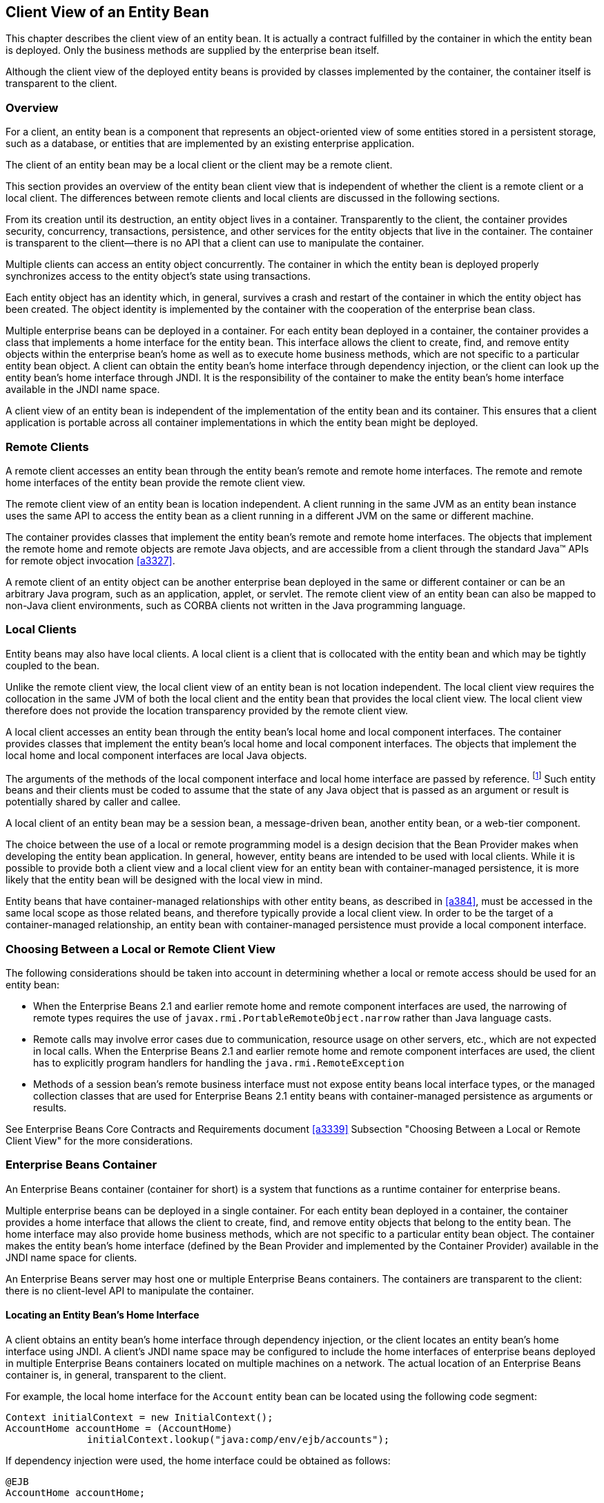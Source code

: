 [[a41]]
== Client View of an Entity Bean

This chapter describes the client view of an entity bean. It is actually a contract fulfilled by the container in which the entity bean is deployed.
Only the business methods are supplied by the enterprise bean itself.

Although the client view of the deployed entity beans is provided by classes implemented by the container, the container itself is transparent to the client.

=== Overview

For a client, an entity bean is a component that represents an object-oriented view of some entities stored in a persistent storage, such as a database, or entities that are implemented by an existing enterprise application.

The client of an entity bean may be a local client or the client may be a remote client.

This section provides an overview of the entity bean client view that is independent of whether the client is a remote client or a local client.
The differences between remote clients and local clients are discussed in the following sections.

From its creation until its destruction, an entity object lives in a container.
Transparently to the client, the container provides security, concurrency, transactions, persistence, and other services for the entity objects that live in the container.
The container is transparent to the client—there is no API that a client can use to manipulate the container.

Multiple clients can access an entity object concurrently. The container in which the entity bean is deployed properly synchronizes access to the entity object’s state using transactions.

Each entity object has an identity which, in general, survives a crash and restart of the container in which the entity object has been created.
The object identity is implemented by the container with the cooperation of the enterprise bean class.

Multiple enterprise beans can be deployed in a container.
For each entity bean deployed in a container, the container provides a class that implements a home interface for the entity bean.
This interface allows the client to create, find, and remove entity objects within the enterprise bean’s home as well as to execute home business methods, which are not specific to a particular entity bean object.
A client can obtain the entity bean’s home interface through dependency injection, or the client can look up the entity bean’s home interface through JNDI.
It is the responsibility of the container to make the entity bean’s home interface available in the JNDI name space.

A client view of an entity bean is independent of the implementation of the entity bean and its container.
This ensures that a client application is portable across all container implementations in which the entity bean might be deployed.

=== Remote Clients

A remote client accesses an entity bean through the entity bean’s remote and remote home interfaces.
The remote and remote home interfaces of the entity bean provide the remote client view.

The remote client view of an entity bean is location independent.
A client running in the same JVM as an entity bean instance uses the same API to access the entity bean as a client running in a different JVM on the same or different machine.

The container provides classes that implement the entity bean’s remote and remote home interfaces.
The objects that implement the remote home and remote objects are remote Java objects, and are accessible from a client through the standard Java™ APIs for remote object invocation <<a3327>>.

A remote client of an entity object can be another enterprise bean deployed in the same or different container or can be an arbitrary Java program, such as an application, applet, or servlet.
The remote client view of an entity bean can also be mapped to non-Java client environments, such as CORBA clients not written in the Java programming language.

=== Local Clients

Entity beans may also have local clients.
A local client is a client that is collocated with the entity bean and which may be tightly coupled to the bean.

Unlike the remote client view, the local client view of an entity bean is not location independent.
The local client view requires the collocation in the same JVM of both the local client and the entity bean that provides the local client view. The local client view therefore does not provide the location transparency provided by the remote client view.

A local client accesses an entity bean through the entity bean’s local home and local component interfaces.
The container provides classes that implement the entity bean’s local home and local component interfaces. The objects that implement the local home and local component interfaces are local Java objects.

The arguments of the methods of the local component interface and local home interface are passed by reference.
footnote:a3365[More literally, references are passed by value in the JVM: an argument variable of primitive type holds a value of that primitive type; an argument variable of a reference type hold a reference to the object. See <<a3334>>.]
Such entity beans and their clients must be coded to assume that the state of any Java object that is passed as an argument or result is potentially shared by caller and callee.

A local client of an entity bean may be a session bean, a message-driven bean, another entity bean, or a web-tier component.

The choice between the use of a local or remote programming model is a design decision that the Bean Provider
makes when developing the entity bean application.
In general, however, entity beans are intended to be used with local clients.
While it is possible to provide both a client view and a local client view for an entity bean with container-managed persistence, it is more likely that the entity bean will be designed with the local view in mind.

Entity beans that have container-managed relationships with other entity beans, as described in <<a384>>, must be accessed in the same local scope as those related beans, and therefore typically provide a local client view.
In order to be the target of a container-managed relationship, an entity bean with container-managed persistence must provide a local component interface.

=== Choosing Between a Local or Remote Client View

The following considerations should be taken into account in determining whether a local or remote access should be used for an entity bean:

* When the Enterprise Beans 2.1 and earlier remote home and remote component interfaces are used, the narrowing of remote types requires the use of `javax.rmi.PortableRemoteObject.narrow` rather than Java language casts.

* Remote calls may involve error cases due to communication, resource usage on other servers, etc., which are not expected in local calls. 
When the Enterprise Beans 2.1 and earlier remote home and remote component interfaces are used, the client has to explicitly program handlers for handling the `java.rmi.RemoteException`

* Methods of a session bean’s remote business interface must not expose entity beans local interface types, or the managed collection classes that are used for Enterprise Beans 2.1 entity beans with container-managed persistence as arguments or results.

See Enterprise Beans Core Contracts and Requirements
document <<a3339>> Subsection "Choosing Between a Local or Remote Client View" for the more considerations.

=== Enterprise Beans Container

An Enterprise Beans container (container for short) is a system that functions as a runtime container for enterprise beans.

Multiple enterprise beans can be deployed in a single container.
For each entity bean deployed in a container, the container provides a home interface that allows the client to create, find, and remove entity objects that belong to the entity bean.
The home interface may also provide home business methods, which are not specific to a particular entity bean object.
The container makes the entity bean’s home interface (defined by the Bean Provider and implemented by the Container Provider) available in the JNDI name space for clients.

An Enterprise Beans server may host one or multiple Enterprise Beans containers.
The containers are transparent to the client: there is no client-level API to manipulate the container.

==== Locating an Entity Bean’s Home Interface

A client obtains an entity bean’s home interface through dependency injection, or the client locates an entity bean’s home interface using JNDI.
A client’s JNDI name space may be configured to include the home interfaces of enterprise beans deployed in multiple Enterprise Beans containers located on multiple machines on a network.
The actual location of an Enterprise Beans container is, in general, transparent to the client.

For example, the local home interface for the
`Account` entity bean can be located using the following code segment:
[source, java]
----
Context initialContext = new InitialContext();
AccountHome accountHome = (AccountHome)
              initialContext.lookup("java:comp/env/ejb/accounts");
----

If dependency injection were used, the home interface could be obtained as follows:
[source, java]
----
@EJB 
AccountHome accountHome;
----

==== What a Container Provides

The following diagram illustrates the view that a container provides to the client of the entity beans deployed in the container.
Note that a client may be a local client of some entity beans and a remote client of others.

.Client View of Entity Beans Deployed in a Container
image::EBOpt-6.svg[]

=== Entity Bean’s Remote Home Interface

This section is specific to entity beans that provide a remote client view.
Local home interfaces are described in <<a179>>.

The container provides the implementation of the remote home interface for each entity bean deployed in the container that defines a remote home interface.
An object that implements an entity bean’s remote home interface is called an *EJBHome* object.

The entity bean’s remote home interface allows a client to do the following:

* Create new entity objects within the home.

* Find existing entity objects within the home.

* Remove an entity object from the home.

* Execute a home business method.

* Get the `jakarta.ejb.EJBMetaData` interface for the entity bean.
The `jakarta.ejb.EJBMetaData` interface is intended to allow application assembly tools to discover the metadata information about the entity bean.
The metadata information allows loose client/server binding and scripting.

* Obtain a handle for the home interface.
The home handle can be serialized and written to stable storage.
Later, possibly in a different JVM, the handle can be deserialized from stable storage and used to obtain a reference to the home interface.

An entity bean’s remote home interface must extend the `jakarta.ejb.EJBHome` interface and follow the standard rules for Java programming language remote interfaces.

==== Create Methods

An entity bean’s remote home interface can define zero or more `create<METHOD>` methods, one for each way to create an entity object.
The arguments of the `create` methods are typically used to initialize the state of the created entity object.
The name of each `create` method starts with the prefix "```create```".

The return type of a `create<METHOD>` method on the remote home interface is the entity bean’s remote interface.

The `throws` clause of every `create<METHOD>` method on the remote home interface includes the `java.rmi.RemoteException` and the `jakarta.ejb.CreateException`.
It may include additional application-level exceptions.

The following home interface illustrates three possible create methods:
[source, java]
----
public interface AccountHome extends jakarta.ejb.EJBHome {
    public Account create(String firstName, String lastName,
        double initialBalance)
         throws RemoteException, CreateException;
    public Account create(String accountNumber, 
        double initialBalance)
         throws RemoteException, CreateException,
             LowInitialBalanceException;
    public Account createLargeAccount(String firstname, 
        String lastname, double initialBalance)
         throws RemoteException, CreateException;
     ...
}
----

The following example illustrates how a client creates a new entity object:
[source, java]
----
AccountHome accountHome = ...;
Account account = accountHome.create("John", "Smith", 500.00);
----

==== Finder Methods

An entity bean’s remote home interface defines one or more finder methods
footnote:a3366[The `findByPrimaryKey` method is mandatory for the remote home interface of all entity beans.]
, one for each way to find an entity object or collection of entity objects within the home.
The name of each finder method starts with the prefix "```find```", such as `findLargeAccounts`.
The arguments of a finder method are used by the entity bean implementation to locate the requested entity objects.
The return type of a finder method on the remote home interface must be the entity bean’s remote interface, or a type representing a collection of objects that implement the entity bean’s remote interface (see <<a1446>> and <<a2729>>).

The `throws` clause of every finder method on the remote home interface includes the `java.rmi.RemoteException` and the `jakarta.ejb.FinderException` exceptions.

The remote home interface includes the `findByPrimaryKey(primaryKey)` method, which allows a client to locate an entity object using a primary key.
The name of the method is always `findByPrimaryKey`; it has a single argument that is the same type as the entity bean’s primary key type, and its return type is the entity bean’s remote interface.
There is a unique `findByPrimaryKey(primaryKey)` method for an entity bean on its remote home interface; this method must not be overloaded.
The implementation of the `findByPrimaryKey(primaryKey)` method must ensure that the entity object exists.

The following example shows the `findByPrimaryKey` method:
[source, java]
----
public interface AccountHome extends jakarta.ejb.EJBHome {
     ...
    public Account findByPrimaryKey(String AccountNumber)
        throws RemoteException, FinderException;
}
----

The following example illustrates how a client uses the `findByPrimaryKey` method:
[source, java]
----
AccountHome = ...;
Account account = accountHome.findByPrimaryKey("100-3450-3333");
----

==== Remove Methods

The `jakarta.ejb.EJBHome` interface defines several methods that allow the client to remove an entity object.
[source, java]
----
public interface EJBHome extends Remote {
    void remove(Handle handle) throws RemoteException,
        RemoveException;
    void remove(Object primaryKey) throws RemoteException,
        RemoveException;
}
----

After an entity object has been removed, subsequent attempts to access the entity object by a remote client result in the `java.rmi.NoSuchObjectException`.

==== Home Methods

An entity bean’s remote home interface may define one or more
home methods.
Home methods are methods that the Bean Provider supplies for business logic that is not specific to an entity bean instance.

Home methods on the remote home interface can have arbitrary method names, but they must not start with "```create```", "```find```", or "```remove```".
The arguments of a home method are used by the entity bean implementation in computations that do not depend on a specific entity bean instance.
The method arguments and return value types of a home method on the remote home interface must be legal types for RMI-IIOP.

The `throws` clause of every home method on the remote home interface includes the `java.rmi.RemoteException`.
It may also include additional application-level exceptions.

The following example shows two home methods:
[source, java]
----
public interface EmployeeHome extends jakarta.ejb.EJBHome {
    ...
    // this method returns a living index depending on
    // the state and the base salary of an employee:
    // the method is not specific to an instance
    public float livingIndex(String state, float salary)
        throws RemoteException;

    // this method adds a bonus to all of the employees
    // based on a company profit-sharing index
    public void addBonus(float company_share_index)
        throws RemoteException, ShareIndexOutOfRangeException;
    ...
}
----

[[a179]]
=== Entity Bean’s Local Home Interface

The container provides the implementation of the local home interface for each entity bean deployed in the container that defines a local home interface.
An object that implements an entity bean’s local home interface is called an *EJBLocalHome* object.

The entity bean’s local home interface allows a local client to do the following:

* Create new entity objects within the home.

* Find existing entity objects within the home.

* Remove an entity object from the home.

* Execute a home business method.

An entity bean’s local home interface must extend the `jakarta.ejb.EJBLocalHome` interface.

==== Create Methods

An entity bean’s local home interface can define zero or more `create<METHOD>` methods, one for each way to create an entity object.
The arguments of the `create` methods are typically used to initialize the state of the created entity object.
The name of each create method starts with the prefix "```create```".

The return type of a `create<METHOD>` method on the local home interface is the entity bean’s local interface.

The `throws` clause of every `create<METHOD>` method on the local home interface includes the `jakarta.ejb.CreateException`.
It may include additional application-level exceptions.
It must not include the `java.rmi.RemoteException`.

The following local home interface illustrates three possible create methods:
[source, java]
----
public interface AccountHome extends jakarta.ejb.EJBLocalHome {
    public Account create(String firstName, String lastName,
        double initialBalance)
         throws CreateException;
    public Account create(String accountNumber,
        double initialBalance)
         throws CreateException, LowInitialBalanceException;
    public Account createLargeAccount(String firstname,
        String lastname, double initialBalance)
         throws CreateException;
    ...
}
----

The following example illustrates how a client creates a new entity object:
[source, java]
----
AccountHome accountHome = ...;
Account account = accountHome.create("John", "Smith", 500.00);
----

==== Finder Methods

An entity bean’s local home interface defines one or more finder methods
footnote:a3367[The `findByPrimaryKey` method is mandatory for the local home interface of all Entity Beans.]
, one for each way to find an entity object or collection of entity objects within the home.
The name of each finder method starts with the prefix "```find```", such as `findLargeAccounts`.
The arguments of a finder method are used by the entity bean
implementation to locate the requested entity objects.
The return type of a finder method on the local home interface must be the entity bean’s local interface, or a type representing a collection of objects that implement the entity bean’s local interface (see <<a1446>> and <<a2729>>).

The `throws` clause of every finder method on the local home interface includes the `jakarta.ejb.FinderException`.
The `throws` clause must not include the `java.rmi.RemoteException`.

The local home interface includes the `findByPrimaryKey(primaryKey)` method, which allows a client to locate an entity object using a primary key.
The name of the method is always `findByPrimaryKey`; it has a single argument that is the same type as the entity bean’s primary key type, and its return type is the entity bean’s local interface.
There is a unique `findByPrimaryKey(primaryKey)` method for an entity bean on its local home interface; this method must not be overloaded.
The implementation of the `findByPrimaryKey` method must ensure that the entity object exists.

The following example shows the `findByPrimaryKey` method:
[source, java]
----
public interface AccountHome extends jakarta.ejb.EJBLocalHome {
    ...
    public Account findByPrimaryKey(String AccountNumber)
        throws FinderException;
}
----

The following example illustrates how a client uses the `findByPrimaryKey` method:
[source, java]
----
AccountHome accountHome = ...;
Account account = accountHome.findByPrimaryKey("100-3450-3333");
----

==== Remove Methods

The `jakarta.ejb.EJBLocalHome` interface defines the `remove` method to allow the client to remove an entity object.
[source, java]
----
public interface EJBLocalHome {
    void remove(Object primaryKey) throws RemoveException,
        EJBException;
}
----

After an entity object has been removed, subsequent attempts to access the local entity object by the local client result in the `jakarta.ejb.NoSuchObjectLocalException`.

==== Home Methods

An entity bean’s local home interface may define one or more home methods.
Home methods are methods that the Bean Provider supplies for business logic that is not specific to an entity bean instance.

Home methods can have arbitrary method names, but they must not start with "```create```", "```find```" or "```remove```".
The arguments of a home method are used by the entity bean implementation in computations that do not depend on a specific entity bean instance.

The `throws` clause of a home method on the local home interface may include additional application-level exceptions.
It must not include the `java.rmi.RemoteException`.

The following example shows two home methods:
[source, java]
----
public interface EmployeeHome extends jakarta.ejb.EJBLocalHome {
    ...
    // this method returns a living index depending on
    // the state and the base salary of an employee:
    // the method is not specific to an instance
    public float livingIndex(String state, float salary);

    // this method adds a bonus to all of the employees
    // based on a company profit sharing index
    public void addBonus(float company_share_index) 
        throws ShareIndexOutOfRangeException;
    ...
}
----

=== Entity Object’s Life Cycle

This section describes the life cycle of an entity object from the perspective of a client.

The following diagram illustrates a client’s point of view of an entity object life cycle. 
(The term "referenced" in the diagram means that the client program has a reference to the entity object’s remote or local interface.)

.Client View of Entity Object Life Cycle
image::EBOpt-7.svg[]

An entity object does not exist until it is created.
Until it is created, it has no identity.
After it is created, it has identity.
A client creates an entity object using the entity bean’s home interface, whose class is implemented by the container.
When a client creates an entity object, the client obtains a reference to the newly created entity object.

In an environment with legacy data, entity objects may "`exist`" before the container and entity bean are deployed.
In addition, an entity object may be "`created`" in the environment via a mechanism other than by invoking a `create<METHOD>` method of the home interface (e.g. by inserting a database record), but still may be accessible via the finder methods.
Also, an entity object may be deleted directly using other means than the remove operation (e.g. by deletion of a database record).
The "`direct insert`" and "`direct delete`" transitions in the diagram represent such direct database manipulation.

All entity objects are considered persistent objects.
The lifetime of an entity object is not limited by the lifetime of the Java Virtual Machine process in which the entity bean instance executes.
While a crash of the Java Virtual Machine may result in a rollback of current transactions, it does not destroy previously created entity objects nor invalidate the references to the home and component interfaces held by clients.

Multiple clients can access the same entity object concurrently.
Transactions are used to isolate the clients’ work from each other.

==== References to Entity Object Remote Interfaces

A client can get a reference to an existing entity object’s remote interface in any of the following ways:

* Receive the reference as a parameter in a method call (input parameter or result).

* Find the entity object using a finder method defined in the entity bean’s remote home interface.

* Obtain the reference from the entity object’s handle. (See <<a349>>).

A client that has a reference to an entity object’s remote interface can do any of the following:

* Invoke business methods on the entity object through the remote interface.

* Obtain a reference to the enterprise bean’s remote home interface.

* Pass the reference as a parameter or return value of a method call.

* Obtain the entity object’s primary key.

* Obtain the entity object’s handle.

* Remove the entity object.

All references to an entity object that does not exist are invalid.
All attempted invocations on an entity object that does not exist result in an `java.rmi.NoSuchObjectException` being thrown.

==== References to Entity Object Local Interfaces

A local client can get a reference to an existing entity object’s local interface in any of the following ways:

* Receive the reference as a result of a method call.

* Find the entity object using a finder method defined in the entity bean’s local home interface.

A local client that has a reference to an entity object’s local interface can do any of the following:

* Invoke business methods on the entity object through the local interface.

* Obtain a reference to the enterprise bean’s local home interface.

* Pass the reference as a parameter or return value of a local method call.

* Obtain the entity object’s primary key.

* Remove the entity object.

All local references to an entity object that does not exist are invalid.
All attempted invocations on an entity object that does not exist result in a `jakarta.ejb.NoSuchObjectLocalException` being thrown.

A local interface type must not be passed as an argument or result of a remote interface method.

==== References to Entity Object and Stateful Session Bean Instance Passivation and Conversational State

If an entity bean is referenced from a stateful session bean, the Bean Provider is required to ensure that the `PrePassivate` method leaves the instance fields ready to be serialized by the container.
In addition to the rules described in Enterprise Beans Core Contracts and Requirements document <<a3339>> Subsection "Instance Passivation and Conversational State", for the entity bean references, the objects that are assigned to the instance’s non-`transient` fields after the session bean `PrePassivate` method completes can also be one of the following:

* A reference to an entity bean’s local component interface, even if it is not serializable.

* A reference to an entity bean’s local home interface, even if it is not serializable.

=== Primary Key and Object Identity

Every entity object has a unique identity within its home.
If two entity objects have the same home and the same primary key, they are considered identical.

The Enterprise Beans architecture allows a primary key class to be any class that is a legal Value Type in RMI-IIOP, subject to the restrictions defined in <<a1725>> and <<a3011>>.
The primary key class may be specific to an entity bean class (i.e., each entity bean class may define a different class for its primary key, but it is possible that multiple entity beans use the same primary key class).

A client that holds a reference to an entity object’s component interface can determine the entity object’s identity within its home by invoking the `getPrimaryKey` method on the reference.

The object identity associated with a reference does not change over the lifetime of the reference.
(That is, `getPrimaryKey` always returns the same value when called on the same entity object reference).
If an entity object has both a remote home interface and a local home interface, the result of invoking the `getPrimaryKey` method on a reference to the entity object’s remote interface and on a reference to the entity object’s local interface is the same.

A client can test whether two entity object references refer to the same entity object by using the `isIdentical` method.
Alternatively, if a client obtains two entity object references from the same home, it can determine if they refer to the same entity by comparing their primary keys using the `equals` method.

The following code illustrates using the `isIdentical` method to test if two object references refer to the same entity object:
[source, java]
----
Account acc1 = ...;
Account acc2 = ...;

if (acc1.isIdentical(acc2)) {
    // acc1 and acc2 are the same entity object
} else {
    // acc2 and acc2 are different entity objects
}
----

A client that knows the primary key of an entity object can obtain a reference to the entity object by invoking the `findByPrimaryKey(key)` method on the entity bean’s home interface.

Note that the Enterprise Beans architecture does not specify "`object equality`" (i.e. use of the == operator) for entity object references.
The result of comparing two object references using the Java programming language `Object.equals(Object obj)` method is unspecified.
Performing the `Object.hashCode()` method on two object references that represent the entity object is not guaranteed to yield the same result. 
Therefore, a client should always use the `isIdentical` method to determine if two entity object references refer to the same entity object.

****
_Note that the use of `isIdentical` for the comparison of object references applies to the implementation of the methods of the `java.util.Collection` API as well._
****

=== Entity Bean’s Remote Interface

A client can access an entity object through the entity bean’s remote interface.
An entity bean’s remote interface must extend the `jakarta.ejb.EJBObject`
interface.
A remote interface defines the business methods that are callable by remote clients.

The following example illustrates the definition of an entity bean’s remote interface:
[source, java]
----
public interface Account extends jakarta.ejb.EJBObject {
    void debit(double amount)
        throws java.rmi.RemoteException,
            InsufficientBalanceException;
    void credit(double amount)
        throws java.rmi.RemoteException;
    double getBalance()
        throws java.rmi.RemoteException;
}
----

The `jakarta.ejb.EJBObject` interface defines the methods that allow the client to perform the following operations on an entity object’s reference:

* Obtain the remote home interface for the entity object.

* Remove the entity object.

* Obtain the entity object’s handle.

* Obtain the entity object’s primary key.

The container provides the implementation of the methods defined in the `jakarta.ejb.EJBObject` interface.
Only the business methods are delegated to the instances of the enterprise bean class.

Note that the entity object does not expose the methods of the `jakarta.ejb.EnterpriseBean` interface to the client.
These methods are not intended for the client—they are used by the
container to manage the enterprise bean instances.

=== Entity Bean’s Local Interface

A local client can access an entity object through the entity bean’s local interface.
An entity bean’s local interface must extend the `jakarta.ejb.EJBLocalObject` interface.
A local interface defines the business methods that are callable by local clients.

The following example illustrates the definition of an entity bean’s local interface:
[source, java]
----
public interface Account extends jakarta.ejb.EJBLocalObject {
    void debit(double amount)
        throws InsufficientBalanceException;
    void credit(double amount);
    double getBalance();
}
----

_Note that the methods of the entity bean’s
local interface must not throw the `java.rmi.RemoteException`._

The `jakarta.ejb.EJBLocalObject` interface defines the methods that allow the local client to perform the following operations on an entity object’s local reference:

* Obtain the local home interface for the entity object.

* Remove the entity object.

* Obtain the entity object’s primary key.

The container provides the implementation of
the methods defined in the `jakarta.ejb.EJBLocalObject` interface.
Only the business methods are delegated to the instances of the enterprise bean class.

Note that the entity object does not expose the methods of the `jakarta.ejb.EntityBean` or the optional `jakarta.ejb.TimedObject` interface to the local client.
These methods are not intended for the local client—they are used by the container to manage the enterprise bean instances.

[[a349]]
=== Entity Bean’s Handle

An entity object’s handle is an object that identifies the entity object on a network.
A client that has a reference to an entity object’s remote interface can obtain the entity object’s handle by invoking the `getHandle` method on the remote interface.
The `getHandle` method is only available on the remote interface.

Since a handle class extends `java.io.Serializable`, a client may serialize the handle.
The client may use the serialized handle later, possibly in a different process or even system, to re-obtain a reference to the entity object identified by the handle.

The client code must use the `javax.rmi.PortableRemoteObject.narrow` method to convert the result of the `getEJBObject` method invoked on a handle to the entity bean’s remote interface type.

The lifetime and scope of a handle is specific to the handle implementation.
At the minimum, a program running in one JVM must be able to obtain and serialize the handle, and another program running in a different JVM must be able to deserialize it and re-create an object reference.
An entity handle is typically implemented to be usable over a long period of time—it must be usable at least across a server restart.

_Containers that store long-lived entities will typically provide handle implementations that allow clients to store a handle for a long time (possibly many years).
Such a handle will be usable even if parts of the technology used by the container (e.g. ORB, DBMS, server) have been upgraded or replaced while the client has stored the handle.
Support for this "`quality of service`" is not required by the Enterprise Beans specification._

An Enterprise Beans container is not required to accept a handle that was generated by another vendor’s Enterprise Beans container.

The use of a handle is illustrated by the following example:
[source, java]
----
// A client obtains a handle of an account entity object and
// stores the handle in stable storage.
//
ObjectOutputStream stream = ...;
Account account = ...;
Handle handle = account.getHandle();
stream.writeObject(handle);

// A client can read the handle from stable storage, and use the
// handle to resurrect an object reference to the
// account entity object.
//
ObjectInputStream stream = ...;
Handle handle = (Handle)stream.readObject(handle);
Account account = (Account)javax.rmi.PortableRemoteObject.narrow(
         handle.getEJBObject(), Account.class);
account.debit(100.00);
----

A handle is not a capability, in the security sense, that would automatically grant its holder the right to invoke methods on the object.
When a reference to an object is obtained from a handle, and then a method on the object is invoked, the container performs the usual access checks based on the caller’s principal.

=== Entity Home Handles

The Enterprise Beans specification allows a client to obtain a handle for the remote home interface.
The client can use the home handle to store a reference to an entity bean’s remote home interface in stable storage, and re-create the reference later.
This handle functionality may be useful to a client that needs to use the remote home interface in the future, but does not know the JNDI name of the remote home interface.

A handle to a remote home interface must implement the `jakarta.ejb.HomeHandle` interface.

The client code must use the `javax.rmi.PortableRemoteObject.narrow` method to convert the result of the `getEJBHome` method invoked on a handle to the home interface type.

The lifetime and scope of a handle is specific to the handle implementation.
At a minimum, a program running in one JVM must be able to serialize the handle, and another program running in a different JVM must be able to deserialize it and re-create an object reference.
An entity handle is typically implemented to be usable over a long period of time—it must be usable at least across a server restart.

=== Type Narrowing of Object References

A client program that is intended to be interoperable with all compliant Enterprise Beans container implementations must use the `javax.rmi.PortableRemoteObject.narrow` method to perform type-narrowing of the client-side representations of the remote home and remote interfaces.

_Note: Programs that use the cast operator to narrow the remote and remote home interfaces are likely to fail if the container implementation uses RMI-IIOP as the underlying communication transport._
